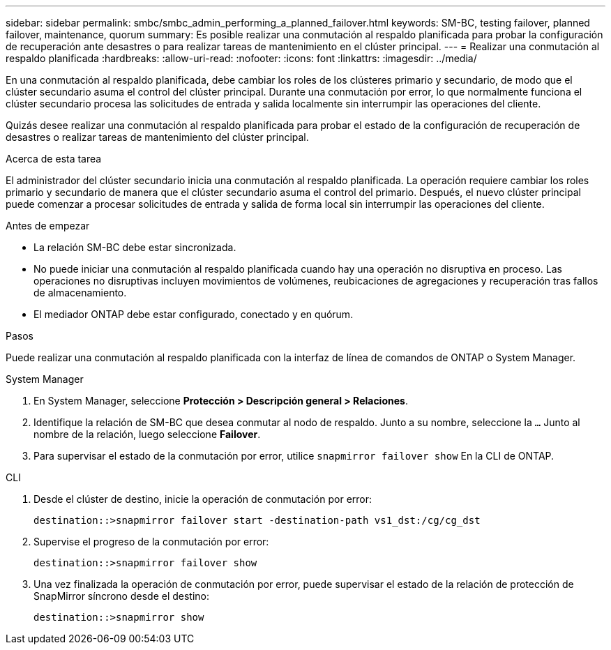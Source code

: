 ---
sidebar: sidebar 
permalink: smbc/smbc_admin_performing_a_planned_failover.html 
keywords: SM-BC, testing failover, planned failover, maintenance, quorum 
summary: Es posible realizar una conmutación al respaldo planificada para probar la configuración de recuperación ante desastres o para realizar tareas de mantenimiento en el clúster principal. 
---
= Realizar una conmutación al respaldo planificada
:hardbreaks:
:allow-uri-read: 
:nofooter: 
:icons: font
:linkattrs: 
:imagesdir: ../media/


[role="lead"]
En una conmutación al respaldo planificada, debe cambiar los roles de los clústeres primario y secundario, de modo que el clúster secundario asuma el control del clúster principal. Durante una conmutación por error, lo que normalmente funciona el clúster secundario procesa las solicitudes de entrada y salida localmente sin interrumpir las operaciones del cliente.

Quizás desee realizar una conmutación al respaldo planificada para probar el estado de la configuración de recuperación de desastres o realizar tareas de mantenimiento del clúster principal.

.Acerca de esta tarea
El administrador del clúster secundario inicia una conmutación al respaldo planificada. La operación requiere cambiar los roles primario y secundario de manera que el clúster secundario asuma el control del primario. Después, el nuevo clúster principal puede comenzar a procesar solicitudes de entrada y salida de forma local sin interrumpir las operaciones del cliente.

.Antes de empezar
* La relación SM-BC debe estar sincronizada.
* No puede iniciar una conmutación al respaldo planificada cuando hay una operación no disruptiva en proceso. Las operaciones no disruptivas incluyen movimientos de volúmenes, reubicaciones de agregaciones y recuperación tras fallos de almacenamiento.
* El mediador ONTAP debe estar configurado, conectado y en quórum.


.Pasos
Puede realizar una conmutación al respaldo planificada con la interfaz de línea de comandos de ONTAP o System Manager.

[role="tabbed-block"]
====
.System Manager
--
. En System Manager, seleccione **Protección > Descripción general > Relaciones**.
. Identifique la relación de SM-BC que desea conmutar al nodo de respaldo. Junto a su nombre, seleccione la `...` Junto al nombre de la relación, luego seleccione **Failover**.
. Para supervisar el estado de la conmutación por error, utilice `snapmirror failover show` En la CLI de ONTAP.


--
.CLI
--
. Desde el clúster de destino, inicie la operación de conmutación por error:
+
`destination::>snapmirror failover start -destination-path   vs1_dst:/cg/cg_dst`

. Supervise el progreso de la conmutación por error:
+
`destination::>snapmirror failover show`

. Una vez finalizada la operación de conmutación por error, puede supervisar el estado de la relación de protección de SnapMirror síncrono desde el destino:
+
`destination::>snapmirror show`



--
====
